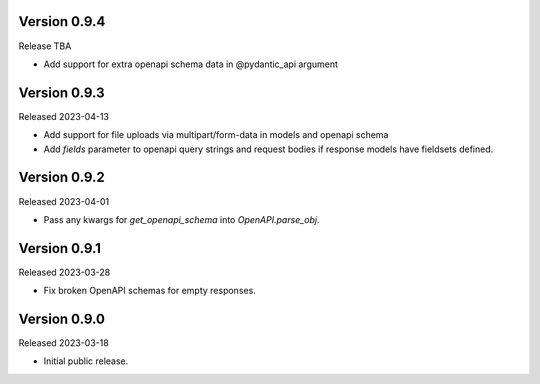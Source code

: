 Version 0.9.4
-------------

Release TBA

- Add support for extra openapi schema data in @pydantic_api argument


Version 0.9.3
-------------

Released 2023-04-13

- Add support for file uploads via multipart/form-data in models and openapi schema

- Add `fields` parameter to openapi query strings and request bodies if response models
  have fieldsets defined.


Version 0.9.2
-------------

Released 2023-04-01

- Pass any kwargs for `get_openapi_schema` into `OpenAPI.parse_obj`.


Version 0.9.1
-------------

Released 2023-03-28

- Fix broken OpenAPI schemas for empty responses.


Version 0.9.0
-------------

Released 2023-03-18

- Initial public release.
